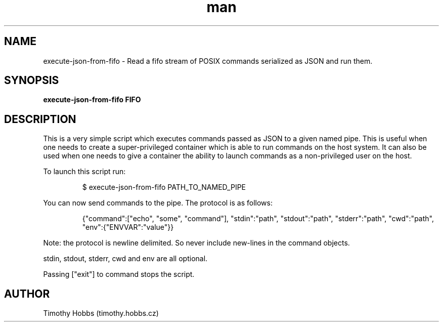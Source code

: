 .TH man 1 "09 April 2016" "" "execute-json-from-fifo man page"
.SH NAME
execute-json-from-fifo \- Read a fifo stream of POSIX commands serialized as JSON and run them.
.SH SYNOPSIS
.B execute-json-from-fifo FIFO
.SH DESCRIPTION
This is a very simple script which executes commands passed as JSON to a given named pipe. This is useful when one needs to create a super-privileged container which is able to run commands on the host system. It can also be used when one needs to give a container the ability to launch commands as a non-privileged user on the host.

To launch this script run:

.PP
.nf
.RS
$ execute-json-from-fifo PATH_TO_NAMED_PIPE
.RE
.fi
.PP

You can now send commands to the pipe. The protocol is as follows:

.PP
.nf
.RS
{"command":["echo", "some", "command"], "stdin":"path", "stdout":"path", "stderr":"path", "cwd":"path", "env":{"ENVVAR":"value"}}
.RE
.fi
.PP

Note: the protocol is newline delimited. So never include new-lines in the command objects.

stdin, stdout, stderr, cwd and env are all optional.

Passing ["exit"] to command stops the script.
.SH AUTHOR
Timothy Hobbs (timothy.hobbs.cz)
